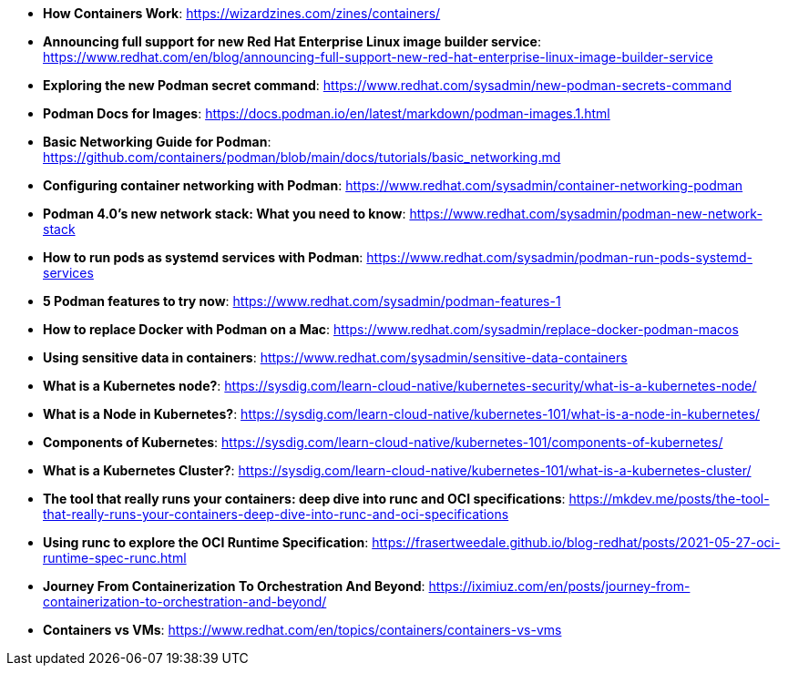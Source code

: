 :pygments-style: tango
:source-highlighter: pygments
:toc:
:toclevels: 7
:sectnums:
:sectnumlevels: 6
:numbered:
:chapter-label:
:icons: font
ifndef::env-github[:icons: font]
ifdef::env-github[]
:status:
:outfilesuffix: .adoc
:caution-caption: :fire:
:important-caption: :exclamation:
:note-caption: :paperclip:
:tip-caption: :bulb:
:warning-caption: :warning:
endif::[]
:imagesdir: ./images/

* *How Containers Work*: https://wizardzines.com/zines/containers/

* *Announcing full support for new Red Hat Enterprise Linux image builder service*: https://www.redhat.com/en/blog/announcing-full-support-new-red-hat-enterprise-linux-image-builder-service

* *Exploring the new Podman secret command*: https://www.redhat.com/sysadmin/new-podman-secrets-command

* *Podman Docs for Images*: https://docs.podman.io/en/latest/markdown/podman-images.1.html

* *Basic Networking Guide for Podman*: https://github.com/containers/podman/blob/main/docs/tutorials/basic_networking.md

* *Configuring container networking with Podman*: https://www.redhat.com/sysadmin/container-networking-podman

* *Podman 4.0's new network stack: What you need to know*: https://www.redhat.com/sysadmin/podman-new-network-stack

* *How to run pods as systemd services with Podman*: https://www.redhat.com/sysadmin/podman-run-pods-systemd-services

* *5 Podman features to try now*: https://www.redhat.com/sysadmin/podman-features-1

* *How to replace Docker with Podman on a Mac*: https://www.redhat.com/sysadmin/replace-docker-podman-macos

* *Using sensitive data in containers*: https://www.redhat.com/sysadmin/sensitive-data-containers

* *What is a Kubernetes node?*: https://sysdig.com/learn-cloud-native/kubernetes-security/what-is-a-kubernetes-node/

* *What is a Node in Kubernetes?*: https://sysdig.com/learn-cloud-native/kubernetes-101/what-is-a-node-in-kubernetes/

* *Components of Kubernetes*: https://sysdig.com/learn-cloud-native/kubernetes-101/components-of-kubernetes/

* *What is a Kubernetes Cluster?*: https://sysdig.com/learn-cloud-native/kubernetes-101/what-is-a-kubernetes-cluster/

* *The tool that really runs your containers: deep dive into runc and OCI specifications*: https://mkdev.me/posts/the-tool-that-really-runs-your-containers-deep-dive-into-runc-and-oci-specifications

* *Using runc to explore the OCI Runtime Specification*: https://frasertweedale.github.io/blog-redhat/posts/2021-05-27-oci-runtime-spec-runc.html

* *Journey From Containerization To Orchestration And Beyond*: https://iximiuz.com/en/posts/journey-from-containerization-to-orchestration-and-beyond/

* *Containers vs VMs*: https://www.redhat.com/en/topics/containers/containers-vs-vms

